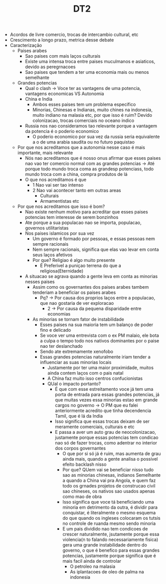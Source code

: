 #+TITLE: DT2

- Acordos de livre comercio, trocas de intercambio cultural, etc
- Crescimento a longo prazo, metrica desse debate
- Caracterização
  - Paises arabes
    - Sao paises com mais laços culturais
    - Existe uma intensa troca entre paises muculmanos e asiaticos, devido as peregrnacoes
    - Sao paises que tendem a ter uma economia mais ou menos semelhante
  - Grandes potencias
    - Qual o clash -> Voce ter as vantagens de uma potencia, vantagens
      economicas VS Autonomia
    - China e India
      - Ambos esses paises tem um problema especifico
      - Minorias, Chinesas e Indianas, muito chines na indonesia, muito indiano
        na malasia etc, por que isso é ruim? Devido colonizacao, trocas
        comerciais no oceano indico
    - Russia nos nao consideramos tao relevante porque a vantagem da potencia é
      o poderio economico
      - O poderio economico por sua vez da russia seria equivalente a o de uma
        arabia saudita ou no futuro paquistao
  - Por que nos acreditamos que a autonomia nesse caso é mais importante, mais relevante
    - Nós nao acreditamos que é nosso onus afirmar que esses paises nao vao ter
      comercio normal com as grandes potencias -> Até porque todo mundo troca
      coma as grandesp potenciass, todo mundo troca com a china, compra produtos
      de lá
    - O que nos acreditamos é que
      - 1 Nao vai ser tao intenso
      - 2 Nao vai acontecer tanto em outras areas
        - Culturais
        - Armamentistas etc
  - Por que nos acreditamos que isso é bom?
    - Nao existe nenhum motivo para acreditar que esses paises potencias tem
      interesse de serem bonzinhos
    - Ate porque a sua populacao nao se importa, populacao, governos utilitaristas
    - Nos paises islamicos por sua vez
      - Um governo é formado por pessoas, e essas pessoas nem sempre racionais
      - Nem sempre racionais, significa que elas vao levar em conta seus laços afetivos
      - Por que? Religiao é algo muito presente
        - É Preferivel a puniçao terrena do que a religiosa(Eternidade)
    - A situacao se agrava quando a gente leva em conta as minorias nesses paises
      - Assim como os governantes dos paises arabes tambem tenderiam a
        beneficiar os paises arabes
        - Pq? -> Por causa dos proprios laços entre a populacao, que nao
          gostaria de ver exploracao
          - 2 -> Por causa da pequena disparidade entre economias
      - As minorias se tornam fator de instabilidade
        - Esses paises na sua maioria tem um balanço de poder fino e delicado
        - Se voce ver uma entrevista com o ex PM malaio, ele bota a culpa o
          tempo todo nos nativos dominantes por o paise nao ter deslanchado
        - Sendo ate extremamente xenofobo
        - Essas grandes potencias naturalmente iriam tender a influenciar as
          suas minorias locais
          - Justamente por ter uma maior proximidade, muitos ainda contem laços
            com o pais natal
          - A China faz muito isso centros confucionistas
          - QUal o impacto portanto?
            - É que com esse estreitamento voce já tem uma porta de entrada para
              essas grandes potencias, já que muitas vezes essa minorias estao
              em grande cargos no governo -> O PM que eu falei anteriormente
              acredito que tinha decendencia Tamil, que é lá da India
            - Isso significa que essas trocas deixam de ser meramente
              comerciais, culturais e etc
            - E passa a aver um auto grau de neocolonizacao, justamente porque
              essas potencias tem condicao nao só de fazer trocas, como adentrar
              no interior dos corpos governantes
              - O que por si só já é ruim, mas aumenta de grau ainda mais,
                quando a gente analisa o possivel efeito backlash nisso
              - Por que? QUem vai se beneficiar nisso tudo sao as minorias
                chinesas, indianos Semelhante a quando a China vai pra Angola, e
                quem faz todo os grnades projetos de construcao civil sao
                chineses, os nativos sao usados apenas como mao de obra
              - Isso significa que voce tá beneficiando uma minoria em
                detrimento da outra, é dividir para conquistar, é literalmente o
                mesmo esquema do que quando os ingleses colocaram os tutsis no
                controle de ruanda mesmo sendo minoria
              - E um pais dividido nao tem condicoes de crescer naturalmente,
                jsutamente porque essa violencia(n to falando necessariamente
                fisica) gera uma grande instabilidade dentro do governo, o que é
                benefico para essas grandes potencias, justamente porque
                significa que é mais facil ainda de controlar
                - O petroleo na malasia
                - As iplantacoes de oleo de palma na indonesia
